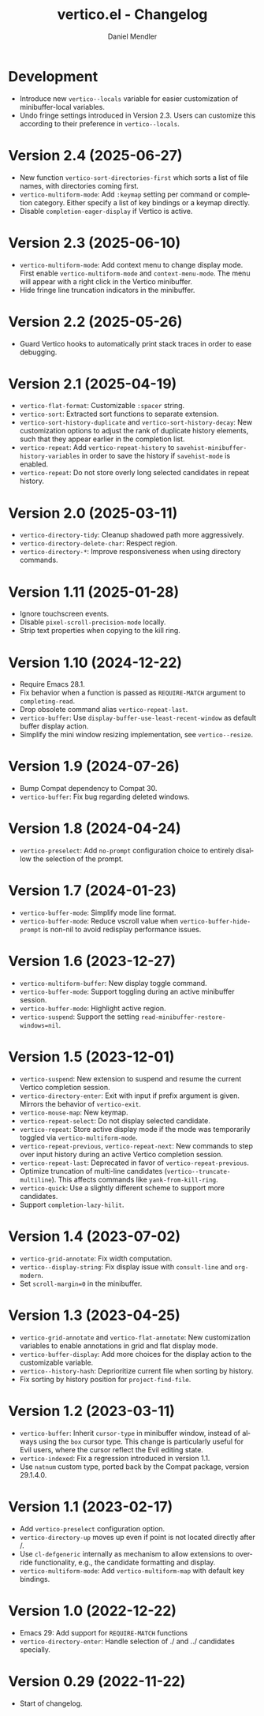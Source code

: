 #+title: vertico.el - Changelog
#+author: Daniel Mendler
#+language: en

* Development

- Introduce new =vertico--locals= variable for easier customization of
  minibuffer-local variables.
- Undo fringe settings introduced in Version 2.3. Users can customize this
  according to their preference in =vertico--locals=.

* Version 2.4 (2025-06-27)

- New function =vertico-sort-directories-first= which sorts a list of file names,
  with directories coming first.
- =vertico-multiform-mode=: Add =:keymap= setting per command or completion
  category. Either specify a list of key bindings or a keymap directly.
- Disable =completion-eager-display= if Vertico is active.

* Version 2.3 (2025-06-10)

- =vertico-multiform-mode=: Add context menu to change display mode. First enable
  =vertico-multiform-mode= and =context-menu-mode=. The menu will appear with a
  right click in the Vertico minibuffer.
- Hide fringe line truncation indicators in the minibuffer.

* Version 2.2 (2025-05-26)

- Guard Vertico hooks to automatically print stack traces in order to ease
  debugging.

* Version 2.1 (2025-04-19)

- =vertico-flat-format=: Customizable =:spacer= string.
- =vertico-sort=: Extracted sort functions to separate extension.
- =vertico-sort-history-duplicate= and =vertico-sort-history-decay=: New
  customization options to adjust the rank of duplicate history elements, such
  that they appear earlier in the completion list.
- =vertico-repeat=: Add =vertico-repeat-history= to
  =savehist-minibuffer-history-variables= in order to save the history if
  =savehist-mode= is enabled.
- =vertico-repeat=: Do not store overly long selected candidates in repeat
  history.

* Version 2.0 (2025-03-11)

- ~vertico-directory-tidy~: Cleanup shadowed path more aggressively.
- ~vertico-directory-delete-char~: Respect region.
- ~vertico-directory-*~: Improve responsiveness when using directory commands.

* Version 1.11 (2025-01-28)

- Ignore touchscreen events.
- Disable ~pixel-scroll-precision-mode~ locally.
- Strip text properties when copying to the kill ring.

* Version 1.10 (2024-12-22)

- Require Emacs 28.1.
- Fix behavior when a function is passed as =REQUIRE-MATCH= argument to
  ~completing-read~.
- Drop obsolete command alias ~vertico-repeat-last~.
- ~vertico-buffer~: Use ~display-buffer-use-least-recent-window~ as default buffer
  display action.
- Simplify the mini window resizing implementation, see ~vertico--resize~.

* Version 1.9 (2024-07-26)

- Bump Compat dependency to Compat 30.
- ~vertico-buffer~: Fix bug regarding deleted windows.

* Version 1.8 (2024-04-24)

- =vertico-preselect=: Add =no-prompt= configuration choice to entirely disallow the
  selection of the prompt.

* Version 1.7 (2024-01-23)

- =vertico-buffer-mode=: Simplify mode line format.
- =vertico-buffer-mode=: Reduce vscroll value when =vertico-buffer-hide-prompt= is
  non-nil to avoid redisplay performance issues.

* Version 1.6 (2023-12-27)

- ~vertico-multiform-buffer~: New display toggle command.
- ~vertico-buffer-mode~: Support toggling during an active minibuffer session.
- ~vertico-buffer-mode~: Highlight active region.
- ~vertico-suspend~: Support the setting ~read-minibuffer-restore-windows=nil~.

* Version 1.5 (2023-12-01)

- =vertico-suspend=: New extension to suspend and resume the current Vertico
  completion session.
- =vertico-directory-enter=: Exit with input if prefix argument is given. Mirrors
  the behavior of =vertico-exit=.
- =vertico-mouse-map=: New keymap.
- =vertico-repeat-select=: Do not display selected candidate.
- =vertico-repeat=: Store active display mode if the mode was temporarily toggled
  via =vertico-multiform-mode=.
- =vertico-repeat-previous=, =vertico-repeat-next=: New commands to step over input
  history during an active Vertico completion session.
- =vertico-repeat-last=: Deprecated in favor of =vertico-repeat-previous=.
- Optimize truncation of multi-line candidates (=vertico--truncate-multiline=).
  This affects commands like =yank-from-kill-ring=.
- =vertico-quick=: Use a slightly different scheme to support more candidates.
- Support =completion-lazy-hilit=.

* Version 1.4 (2023-07-02)

- =vertico-grid-annotate=: Fix width computation.
- =vertico--display-string=: Fix display issue with =consult-line= and =org-modern=.
- Set =scroll-margin=0= in the minibuffer.

* Version 1.3 (2023-04-25)

- =vertico-grid-annotate= and =vertico-flat-annotate=: New customization variables
  to enable annotations in grid and flat display mode.
- =vertico-buffer-display=: Add more choices for the display action to the
  customizable variable.
- =vertico--history-hash=: Deprioritize current file when sorting by history.
- Fix sorting by history position for =project-find-file=.

* Version 1.2 (2023-03-11)

- =vertico-buffer=: Inherit =cursor-type= in minibuffer window, instead of always
  using the =box= cursor type. This change is particularly useful for Evil users,
  where the cursor reflect the Evil editing state.
- =vertico-indexed=: Fix a regression introduced in version 1.1.
- Use =natnum= custom type, ported back by the Compat package, version 29.1.4.0.

* Version 1.1 (2023-02-17)

- Add =vertico-preselect= configuration option.
- =vertico-directory-up= moves up even if point is not located directly after /.
- Use =cl-defgeneric= internally as mechanism to allow extensions to override
  functionality, e.g., the candidate formatting and display.
- =vertico-multiform-mode=: Add =vertico-multiform-map= with default key bindings.

* Version 1.0 (2022-12-22)

- Emacs 29: Add support for =REQUIRE-MATCH= functions
- =vertico-directory-enter=: Handle selection of ./ and ../ candidates specially.

* Version 0.29 (2022-11-22)

- Start of changelog.
